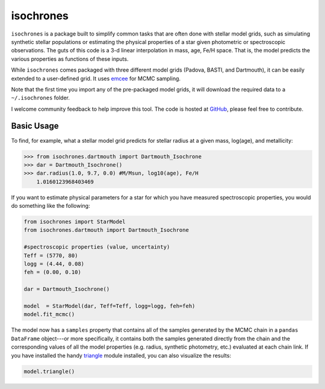isochrones
=======

``isochrones`` is a package built to simplify common tasks that are
often done with stellar model grids, such as simulating synthetic
stellar populations or estimating the physical properties of a star
given photometric or spectroscopic observations.  The guts of this
code is a 3-d linear interpolation in mass, age, Fe/H space. That is,
the model predicts the various properties as functions of these
inputs.

While ``isochrones`` comes packaged with three different model grids
(Padova, BASTI, and Dartmouth), it can be easily extended to a
user-defined grid.  It uses `emcee
<http://dan.iel.fm/emcee/current/>`_ for MCMC sampling.

Note that the first time you import any of the pre-packaged model
grids, it will download the required data to a ``~/.isochrones``
folder.

I welcome community feedback to help improve this tool.  The code is
hosted at `GitHub <http://github.com/timothydmorton/isochrones>`_,
please feel free to contribute. 

Basic Usage
---------

To find, for example, what a stellar model grid predicts for stellar
radius at a given mass, log(age), and metallicity:

.. code-block:: 

    >>> from isochrones.dartmouth import Dartmouth_Isochrone
    >>> dar = Dartmouth_Isochrone()
    >>> dar.radius(1.0, 9.7, 0.0) #M/Msun, log10(age), Fe/H
        1.0160123968403469

If you want to estimate physical parameters for a star for which you
have measured spectroscopic properties, you would do something like
the following:

.. code-block:: python

    from isochrones import StarModel
    from isochrones.dartmouth import Dartmouth_Isochrone

    #spectroscopic properties (value, uncertainty)
    Teff = (5770, 80)
    logg = (4.44, 0.08)
    feh = (0.00, 0.10)
    
    dar = Dartmouth_Isochrone()

    model  = StarModel(dar, Teff=Teff, logg=logg, feh=feh)
    model.fit_mcmc()

The model now has a ``samples`` property that contains all of the
samples generated by the MCMC chain in a ``pandas DataFrame``
object---or more specifically, it contains both the samples generated
directly from the chain and the corresponding values of all the model
properties (e.g. radius, synthetic photometry, etc.) evaluated at each
chain link.  If you have installed the handy `triangle
<https://github.com/dfm/triangle.py>`_ module installed, you can also
visualize the results:

.. code-block:: python

   model.triangle()


    

